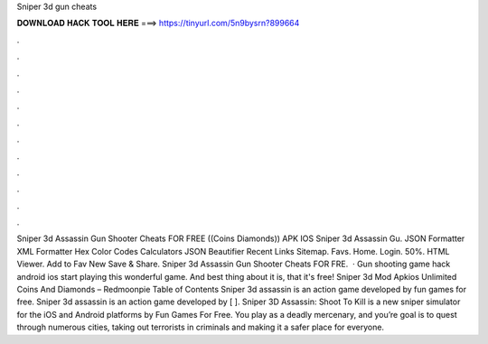 Sniper 3d gun cheats

𝐃𝐎𝐖𝐍𝐋𝐎𝐀𝐃 𝐇𝐀𝐂𝐊 𝐓𝐎𝐎𝐋 𝐇𝐄𝐑𝐄 ===> https://tinyurl.com/5n9bysrn?899664

.

.

.

.

.

.

.

.

.

.

.

.

Sniper 3d Assassin Gun Shooter Cheats FOR FREE ((Coins Diamonds)) APK IOS Sniper 3d Assassin Gu. JSON Formatter XML Formatter Hex Color Codes Calculators JSON Beautifier Recent Links Sitemap. Favs. Home. Login. 50%. HTML Viewer. Add to Fav New Save & Share. Sniper 3d Assassin Gun Shooter Cheats FOR FRE.  · Gun shooting game hack android ios start playing this wonderful game. And best thing about it is, that it's free! Sniper 3d Mod Apkios Unlimited Coins And Diamonds – Redmoonpie Table of Contents Sniper 3d assassin is an action game developed by fun games for free. Sniper 3d assassin is an action game developed by [ ]. Sniper 3D Assassin: Shoot To Kill is a new sniper simulator for the iOS and Android platforms by Fun Games For Free. You play as a deadly mercenary, and you’re goal is to quest through numerous cities, taking out terrorists in criminals and making it a safer place for everyone.
